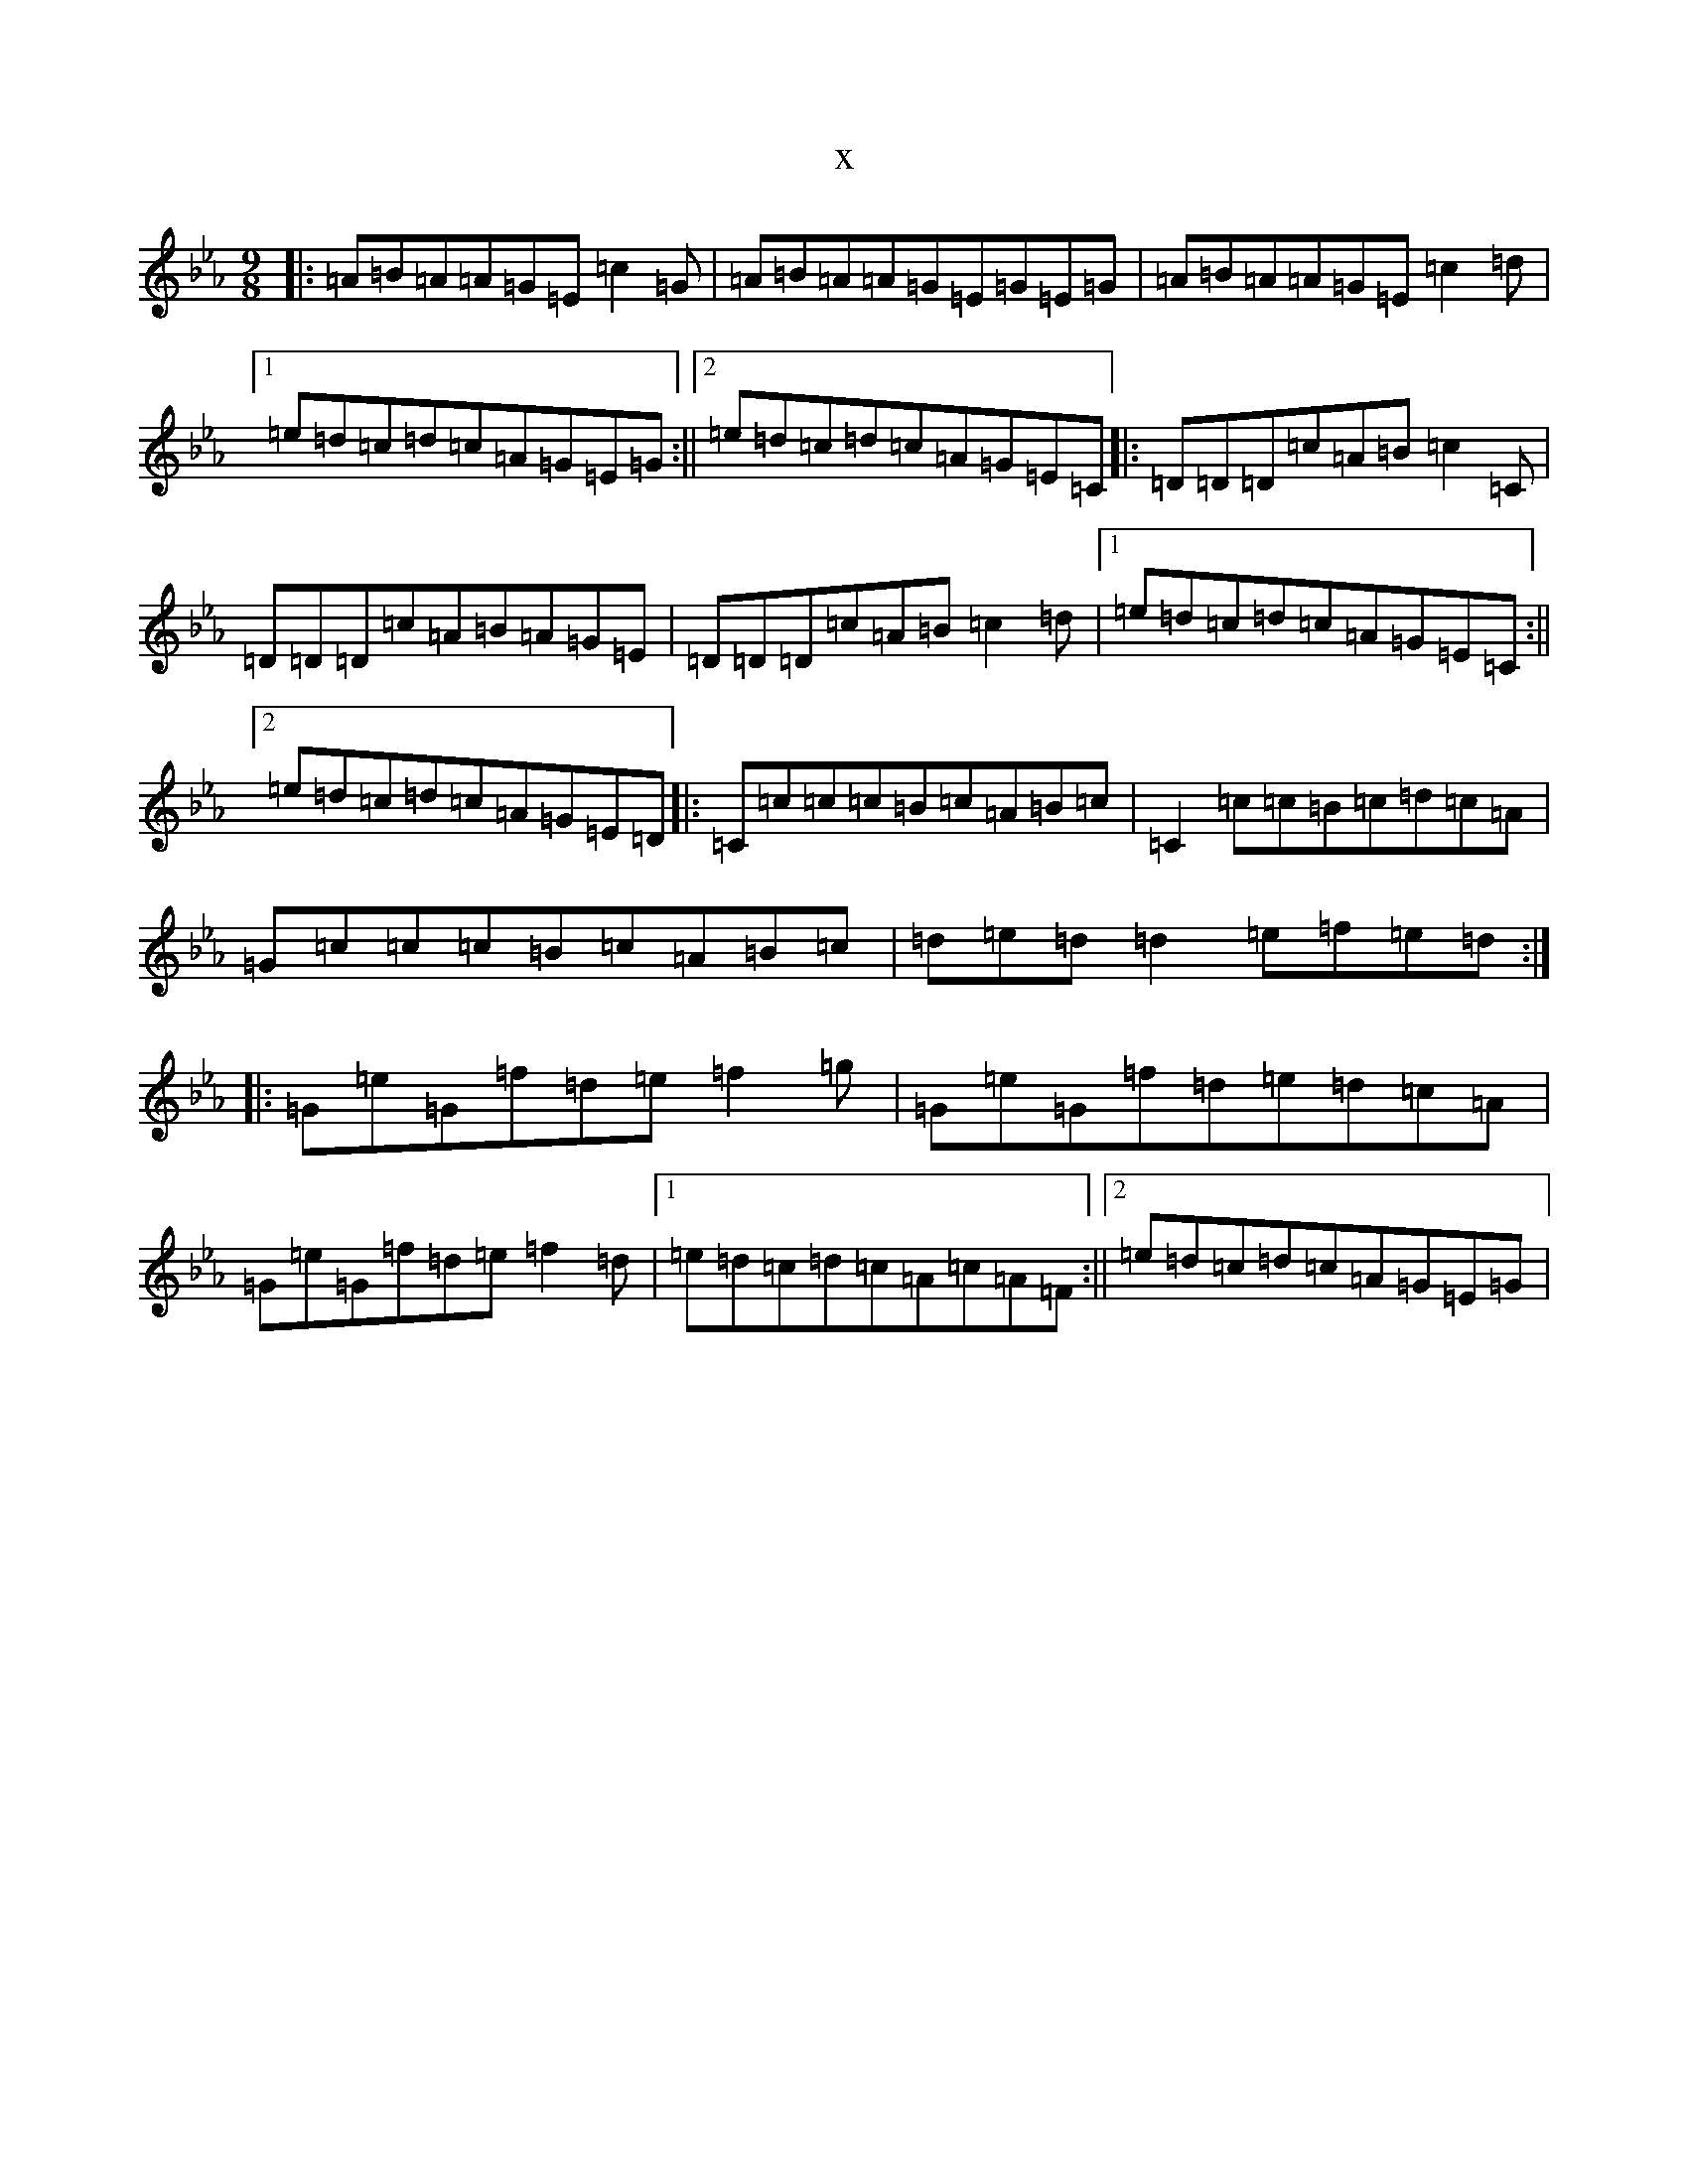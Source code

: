 X:6256
T:x
L:1/8
M:9/8
K: C minor
|:=A=B=A=A=G=E=c2=G|=A=B=A=A=G=E=G=E=G|=A=B=A=A=G=E=c2=d|1=e=d=c=d=c=A=G=E=G:||2=e=d=c=d=c=A=G=E=C|:=D=D=D=c=A=B=c2=C|=D=D=D=c=A=B=A=G=E|=D=D=D=c=A=B=c2=d|1=e=d=c=d=c=A=G=E=C:||2=e=d=c=d=c=A=G=E=D|:=C=c=c=c=B=c=A=B=c|=C2=c=c=B=c=d=c=A|=G=c=c=c=B=c=A=B=c|=d=e=d=d2=e=f=e=d:||:=G=e=G=f=d=e=f2=g|=G=e=G=f=d=e=d=c=A|=G=e=G=f=d=e=f2=d|1=e=d=c=d=c=A=c=A=F:||2=e=d=c=d=c=A=G=E=G|